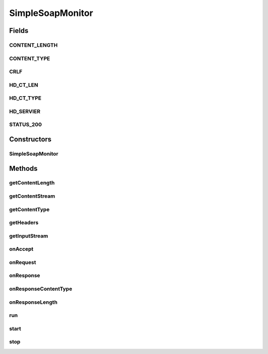 .. java:import:: java.io BufferedInputStream

.. java:import:: java.io BufferedOutputStream

.. java:import:: java.io PushbackInputStream

.. java:import:: java.io ByteArrayInputStream

.. java:import:: java.io ByteArrayOutputStream

.. java:import:: java.io IOException

.. java:import:: java.io InputStream

.. java:import:: java.io OutputStream

.. java:import:: java.util Map

.. java:import:: java.util HashMap

.. java:import:: java.net ServerSocket

.. java:import:: java.net Socket

SimpleSoapMonitor
=================

.. java:package:: hk.hku.cecid.piazza.commons.test.utils
   :noindex:

.. java:type:: public class SimpleSoapMonitor implements Runnable

   The \ ``SimpleHttpMonitor``\  is a very simple raw HTTP monitor used for testing. It is usually required to override some method in this class to provide handle the HTTP request / response event such as generating proper response for the requester.

   :author: Twinsen Tsang

Fields
------
CONTENT_LENGTH
^^^^^^^^^^^^^^

.. java:field:: public static final String CONTENT_LENGTH
   :outertype: SimpleSoapMonitor

CONTENT_TYPE
^^^^^^^^^^^^

.. java:field:: public static final String CONTENT_TYPE
   :outertype: SimpleSoapMonitor

CRLF
^^^^

.. java:field:: protected static final byte[] CRLF
   :outertype: SimpleSoapMonitor

HD_CT_LEN
^^^^^^^^^

.. java:field:: protected static final byte[] HD_CT_LEN
   :outertype: SimpleSoapMonitor

HD_CT_TYPE
^^^^^^^^^^

.. java:field:: protected static final byte[] HD_CT_TYPE
   :outertype: SimpleSoapMonitor

HD_SERVIER
^^^^^^^^^^

.. java:field:: protected static final byte[] HD_SERVIER
   :outertype: SimpleSoapMonitor

STATUS_200
^^^^^^^^^^

.. java:field:: protected static final byte[] STATUS_200
   :outertype: SimpleSoapMonitor

Constructors
------------
SimpleSoapMonitor
^^^^^^^^^^^^^^^^^

.. java:constructor:: public SimpleSoapMonitor(int port)
   :outertype: SimpleSoapMonitor

   Explicit constructor for \ ``SimpleHttpMonitor``\

   :param port: The port number listening HTTP request.

Methods
-------
getContentLength
^^^^^^^^^^^^^^^^

.. java:method:: public synchronized int getContentLength()
   :outertype: SimpleSoapMonitor

   :return: The content length of last HTTP request.

getContentStream
^^^^^^^^^^^^^^^^

.. java:method:: public InputStream getContentStream()
   :outertype: SimpleSoapMonitor

   Get the input stream containing the HTTP body content from the last HTTP request. It is different from \ :java:ref:`getInputStream()`\  because that returns the stream containing (HTTP header + HTTP body content).

   :return: the input stream containing the HTTP body content from the last HTTP request.

getContentType
^^^^^^^^^^^^^^

.. java:method:: public String getContentType()
   :outertype: SimpleSoapMonitor

   :return: The content type of last HTTP request

getHeaders
^^^^^^^^^^

.. java:method:: public Map getHeaders()
   :outertype: SimpleSoapMonitor

   :return: Get the last HTTP request header monitored.

getInputStream
^^^^^^^^^^^^^^

.. java:method:: public InputStream getInputStream()
   :outertype: SimpleSoapMonitor

   Get the input stream containing the raw last HTTP request (header + content).

   :return: Get the last HTTP request content.

onAccept
^^^^^^^^

.. java:method:: protected void onAccept(Socket s)
   :outertype: SimpleSoapMonitor

   [@EVENT] This method is invoked when a socket connection is accepted. Do nothing by default.

onRequest
^^^^^^^^^

.. java:method:: protected void onRequest(InputStream ins) throws IOException
   :outertype: SimpleSoapMonitor

   [@EVENT] This method is invoked after the socket is accepted.

onResponse
^^^^^^^^^^

.. java:method:: protected void onResponse(OutputStream os) throws IOException
   :outertype: SimpleSoapMonitor

   [@EVENT] This method is invoked when the HTTP content has been parsed, and now ready to write content to socket.

onResponseContentType
^^^^^^^^^^^^^^^^^^^^^

.. java:method:: protected String onResponseContentType()
   :outertype: SimpleSoapMonitor

onResponseLength
^^^^^^^^^^^^^^^^

.. java:method:: protected int onResponseLength()
   :outertype: SimpleSoapMonitor

   [@EVENT] This method is invoked before calling onResponse. It ask the sub-class implementation for the content length of this response. Default return 0.

run
^^^

.. java:method:: public void run()
   :outertype: SimpleSoapMonitor

   The thread execution method.

start
^^^^^

.. java:method:: public synchronized void start()
   :outertype: SimpleSoapMonitor

   Start the HTTP monitor.

stop
^^^^

.. java:method:: public synchronized void stop()
   :outertype: SimpleSoapMonitor

   Stop the HTTP monitor.

